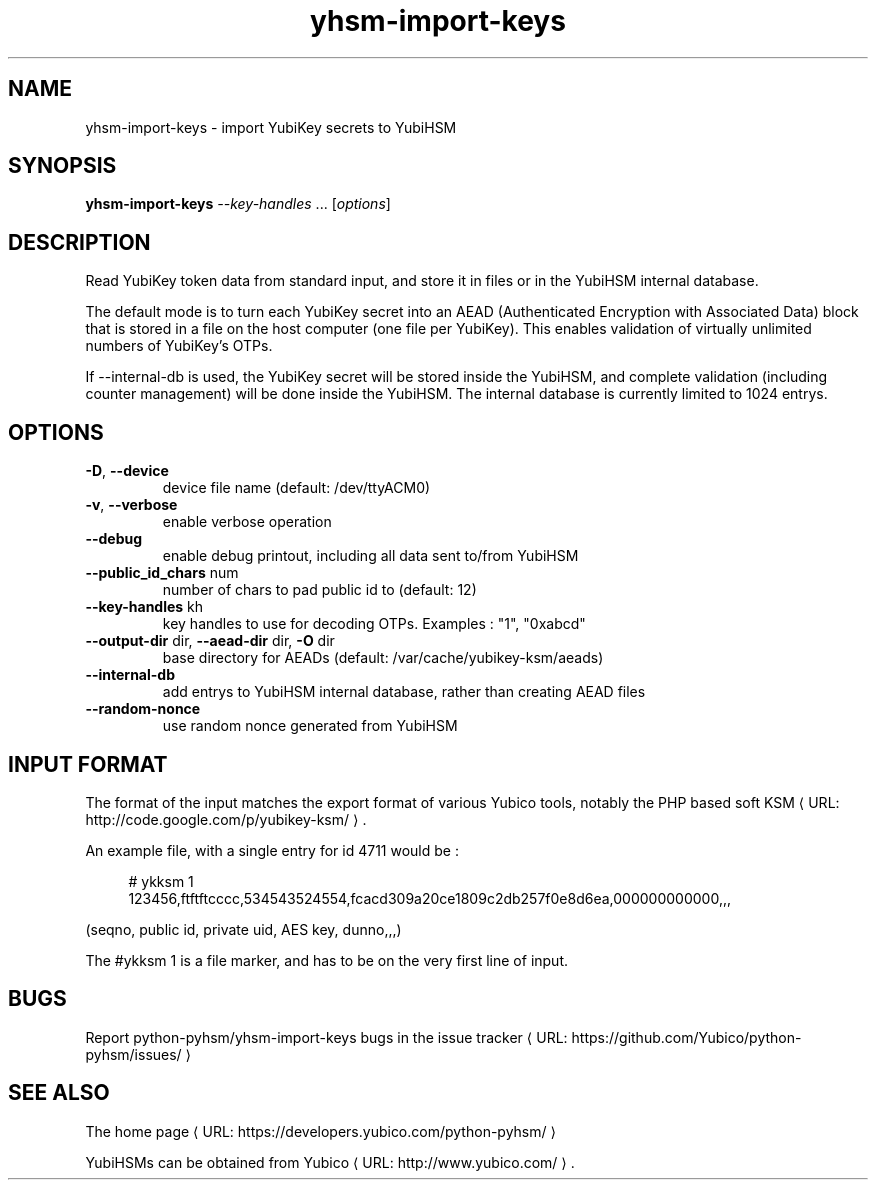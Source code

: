 .\" Copyright (c) 2011-2014 Yubico AB
.\" See the file COPYING for license statement.
.\"
.de URL
\\$2 \(laURL: \\$1 \(ra\\$3
..
.if \n[.g] .mso www.tmac
.TH yhsm-import-keys "1" "December 2011" "python-pyhsm"

.SH NAME
yhsm-import-keys \(hy import YubiKey secrets to YubiHSM

.SH SYNOPSIS
.B yhsm-import-keys \fI--key-handles\fR ...
[\fIoptions\fR]

.SH DESCRIPTION
Read YubiKey token data from standard input, and store it in files or
in the YubiHSM internal database.

The default mode is to turn each YubiKey secret into an AEAD
(Authenticated Encryption with Associated Data) block that is stored
in a file on the host computer (one file per YubiKey). This enables
validation of virtually unlimited numbers of YubiKey's OTPs.

If \-\-internal-db is used, the YubiKey secret will be stored inside
the YubiHSM, and complete validation (including counter management)
will be done inside the YubiHSM. The internal database is currently
limited to 1024 entrys.

.SH OPTIONS
.PP
.TP
\fB\-D\fR, \fB\-\-device\fR
device file name (default: /dev/ttyACM0)
.TP
\fB\-v\fR, \fB\-\-verbose\fR
enable verbose operation
.TP
\fB\-\-debug\fR
enable debug printout, including all data sent to/from YubiHSM
.TP
\fB\-\-public_id_chars\fR num
number of chars to pad public id to (default: 12)
.TP
\fB\-\-key-handles\fR kh
key handles to use for decoding OTPs. Examples : "1", "0xabcd"
.TP
\fB\-\-output-dir\fR dir, \fB\-\-aead-dir\fR dir, \fB\-O\fR dir
base directory for AEADs (default: /var/cache/yubikey-ksm/aeads)
.TP
\fB\-\-internal-db\fR
add entrys to YubiHSM internal database, rather than creating AEAD files
.TP
\fB\-\-random-nonce\fR
use random nonce generated from YubiHSM

.SH "INPUT FORMAT"

The format of the input matches the export format of various Yubico tools,
notably the PHP based
.URL "http://code.google.com/p/yubikey-ksm/" "soft KSM" "."

An example file, with a single entry for id 4711 would be :
.in +4n
.nf

# ykksm 1
123456,ftftftcccc,534543524554,fcacd309a20ce1809c2db257f0e8d6ea,000000000000,,,
.fi
.in

(seqno, public id, private uid, AES key, dunno,,,)

The #ykksm 1 is a file marker, and has to be on the very first line of input.

.SH "BUGS"
Report python-pyhsm/yhsm-import-keys bugs in
.URL "https://github.com/Yubico/python-pyhsm/issues/" "the issue tracker"

.SH "SEE ALSO"
The
.URL "https://developers.yubico.com/python-pyhsm/" "home page"
.PP
YubiHSMs can be obtained from
.URL "http://www.yubico.com/" "Yubico" "."
